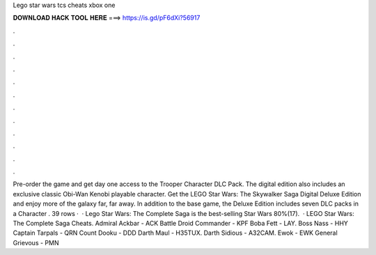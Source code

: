 Lego star wars tcs cheats xbox one

𝐃𝐎𝐖𝐍𝐋𝐎𝐀𝐃 𝐇𝐀𝐂𝐊 𝐓𝐎𝐎𝐋 𝐇𝐄𝐑𝐄 ===> https://is.gd/pF6dXi?56917

.

.

.

.

.

.

.

.

.

.

.

.

Pre-order the game and get day one access to the Trooper Character DLC Pack. The digital edition also includes an exclusive classic Obi-Wan Kenobi playable character. Get the LEGO Star Wars: The Skywalker Saga Digital Deluxe Edition and enjoy more of the galaxy far, far away. In addition to the base game, the Deluxe Edition includes seven DLC packs in a Character . 39 rows ·  · Lego Star Wars: The Complete Saga is the best-selling Star Wars 80%(17).  · LEGO Star Wars: The Complete Saga Cheats. Admiral Ackbar - ACK Battle Droid Commander - KPF Boba Fett - LAY. Boss Nass - HHY Captain Tarpals - QRN Count Dooku - DDD Darth Maul - H35TUX. Darth Sidious - A32CAM. Ewok - EWK General Grievous - PMN